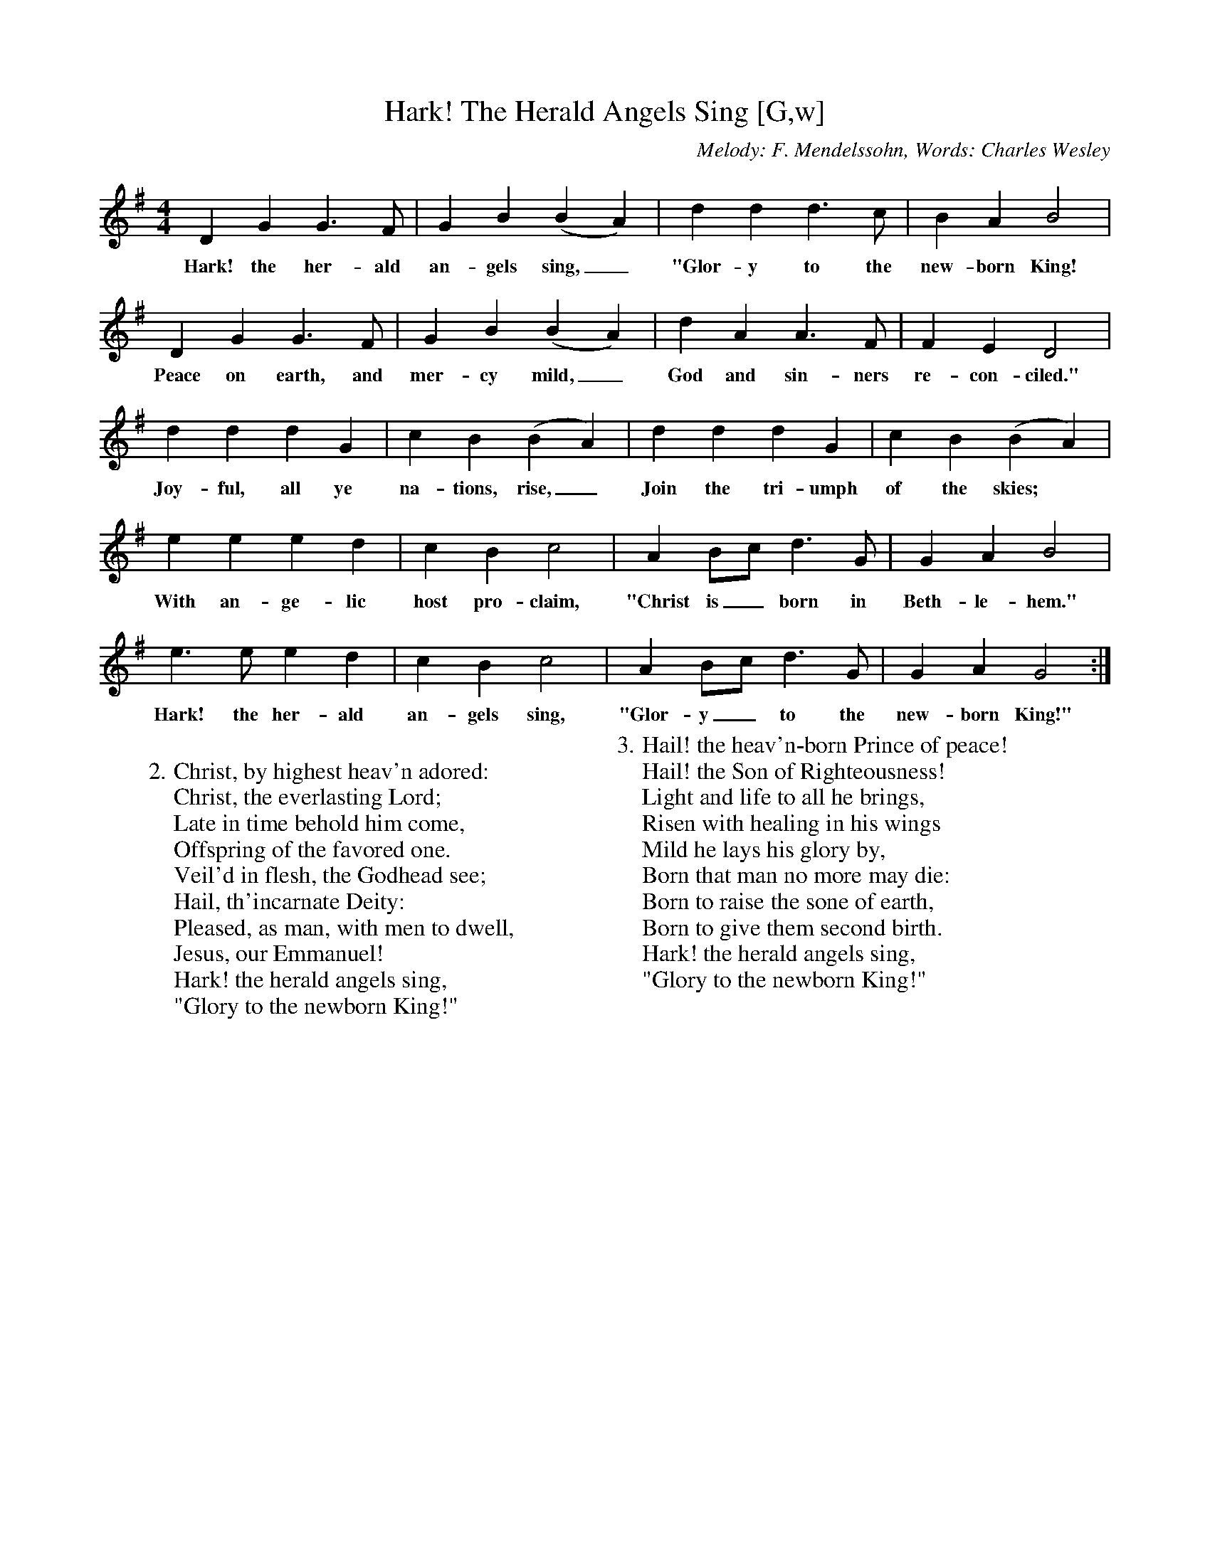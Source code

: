 X:1
T:Hark! The Herald Angels Sing [G,w]
C:Melody: F. Mendelssohn, Words: Charles Wesley
S:GuitarNut.com
Z:ABC by Thornton Rose, December 2001
M:4/4
L:1/4
K:G
D G G>F | G B (B A) | d d d>c | B A B2 |
w:Hark! the her-ald an-gels sing,_ "Glor-y to the new-born King!
D G G>F | G B (B A) | d A A>F | F E D2 |
w:Peace on earth, and mer-cy mild,_ God and sin-ners re-con-ciled."
d d d G | c B (B A) | d d d G | c B (B A) |
w:Joy-ful, all ye na-tions, rise,_ Join the tri-umph of the skies;
e e e d | c B c2 | A B/2c/2 d>G | G A B2 |
w:With an-ge-lic host pro-claim, "Christ is_ born in Beth-le-hem."
e>e e d | c B c2 | A B/2c/2 d>G | G A G2 :|
w:Hark! the her-ald an-gels sing, "Glor-y_ to the new-born King!"
W:
W:2. Christ, by highest heav'n adored:
W:Christ, the everlasting Lord;
W:Late in time behold him come,
W:Offspring of the favored one.
W:Veil'd in flesh, the Godhead see;
W:Hail, th'incarnate Deity:
W:Pleased, as man, with men to dwell,
W:Jesus, our Emmanuel!
W:Hark! the herald angels sing,
W:"Glory to the newborn King!"
W:
W:3. Hail! the heav'n-born Prince of peace!
W:Hail! the Son of Righteousness!
W:Light and life to all he brings,
W:Risen with healing in his wings
W:Mild he lays his glory by,
W:Born that man no more may die:
W:Born to raise the sone of earth,
W:Born to give them second birth.
W:Hark! the herald angels sing,
W:"Glory to the newborn King!"

X:2
T:Hark! The Herald Angels Sing [G]
C:Melody: F. Mendelssohn, Words: Charles Wesley
S:GuitarNut.com
Z:ABC by Thornton Rose, December 2001
M:4/4
L:1/4
K:G
D G G>F | G B (B A) | d d d>c | B A B2 |
D G G>F | G A (B A) | d A A>F | F E D2 |
d d d G | c B (B A) | d d d G | c B (B A) |
e e e d | c B c2 | A B/2c/2 d>G | G A B2 |
e>e e d | c B c2 | A B/2c/2 d>G | G A G2 :|
W:1. Hark! the herald angels sing, -
W:"Glory to the newborn King!
W:Peace on earth, and mercy mild,
W:God and sinners reconciled."
W:Joyful, all ye nations, rise,
W:Join the triumph of the skies;
W:With th'angelic host proclaim,
W:"Christ is born in Bethlehem."
W:Hark! the herald angels sing,
W:"Glory to the newborn King!"
W:
W:2. Christ, by highest heav'n adored:
W:Christ, the everlasting Lord;
W:Late in time behold him come,
W:Offspring of the favored one.
W:Veil'd in flesh, the Godhead see;
W:Hail, th'incarnate Deity:
W:Pleased, as man, with men to dwell,
W:Jesus, our Emmanuel!
W:Hark! the herald angels sing,
W:"Glory to the newborn King!"
W:
W:3. Hail! the heav'n-born Prince of peace!
W:Hail! the Son of Righteousness!
W:Light and life to all he brings,
W:Risen with healing in his wings
W:Mild he lays his glory by,
W:Born that man no more may die:
W:Born to raise the sone of earth,
W:Born to give them second birth.
W:Hark! the herald angels sing,
W:"Glory to the newborn King!"

%--------------------------------------------------------------------

X:3
T:Hark! The Herald Angels Sing (Lyrics)
C:Melody: F. Mendelssohn, Words: Charles Wesley
Z:ABC by Thornton Rose, December 2001
M:4/4
L:1/4
K:G
|]
W:1. Hark! the herald angels sing, -
W:"Glory to the newborn King!
W:Peace on earth, and mercy mild,
W:God and sinners reconciled."
W:Joyful, all ye nations, rise,
W:Join the triumph of the skies;
W:With th'angelic host proclaim,
W:"Christ is born in Bethlehem."
W:Hark! the herald angels sing,
W:"Glory to the newborn King!"
W:
W:2. Christ, by highest heav'n adored:
W:Christ, the everlasting Lord;
W:Late in time behold him come,
W:Offspring of the favored one.
W:Veil'd in flesh, the Godhead see;
W:Hail, th'incarnate Deity:
W:Pleased, as man, with men to dwell,
W:Jesus, our Emmanuel!
W:Hark! the herald angels sing,
W:"Glory to the newborn King!"
W:
W:3. Hail! the heav'n-born Prince of peace!
W:Hail! the Son of Righteousness!
W:Light and life to all he brings,
W:Risen with healing in his wings
W:Mild he lays his glory by,
W:Born that man no more may die:
W:Born to raise the sone of earth,
W:Born to give them second birth.
W:Hark! the herald angels sing,
W:"Glory to the newborn King!"
